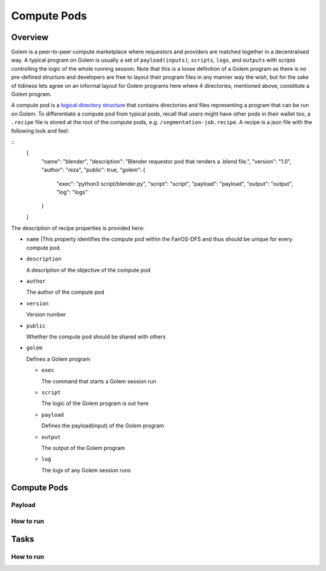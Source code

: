 Compute Pods
============
Overview
--------
Golem is a peer-to-peer compute marketplace where requestors and providers are matched together in a decentralised way. A typical program on Golem is usually a set of ``payload(inputs)``, ``scripts``, ``logs``, and ``outputs`` with *scripts* controlling the logic of the whole running session. Note that this is a loose definition of a Golem program as there is no pre-defined structure and developers are free to layout their program files in any manner way the wish, but for the sake of tidiness lets agree on an informal layout for Golem programs here where 4 directories, mentioned above, constitute a Golem program.

A compute pod is a `logical directory structure <https://docs.fairos.fairdatasociety.org/docs/fairOS-dfs/introduction#pod--logical-drive>`_ that contains directories and files representing a program that can be run on Golem. To differentiate a compute pod from typical pods, recall that users might have other pods in their wallet too, a ``.recipe`` file is stored at the root of the compute pods, e.g. ``/segmentation-job.recipe``. A recipe is a json file with the following look and feel:

::
  {
    "name": "blender",
    "description": "Blender requestor pod that renders a .blend file.",
    "version": "1.0",
    "author": "reza",
    "public": true,
    "golem": {
      "exec": "python3 script/blender.py",
      "script": "script",
      "payload": "payload",
      "output": "output",
      "log": "logs"
    }
  }  

The description of recipe properties is provided here:

- ``name``
  |This property identifies the compute pod within the FairOS-DFS and thus should be unique for every compute pod.

- ``description``

  A description of the objective of the compute pod

- ``author``

  The author of the compute pod

- ``version``

  Version number

- ``public``

  Whether the compute pod should be shared with others

- ``golem``

  Defines a Golem program

  - ``exec``

    The command that starts a Golem session run  

  - ``script``

    The logic of the Golem program is out here

  - ``payload``

    Defines the payload(input) of the Golem program

  - ``output``

    The output of the Golem program 

  - ``log``

    The logs of any Golem session runs


Compute Pods
------------

Payload
^^^^^^^

How to run
^^^^^^^^^^

Tasks
-----

How to run
^^^^^^^^^^

   

